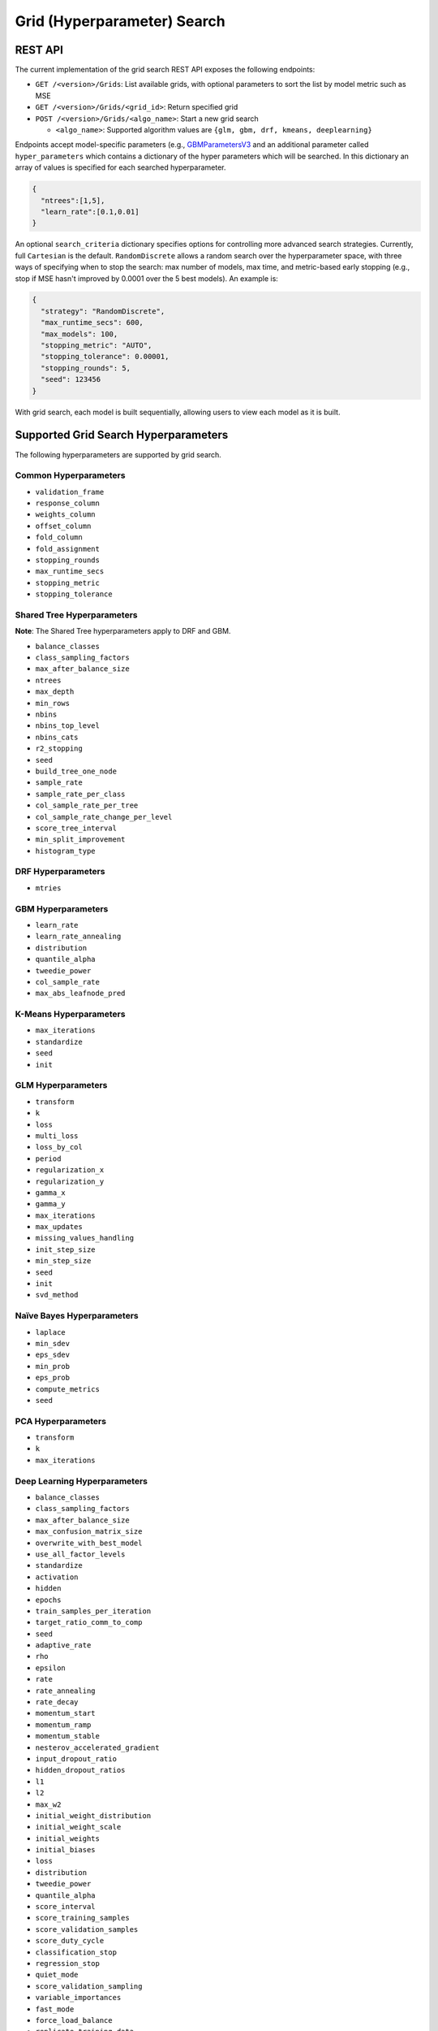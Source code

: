 Grid (Hyperparameter) Search
============================

REST API
--------

The current implementation of the grid search REST API exposes the
following endpoints:

-  ``GET /<version>/Grids``: List available grids, with optional
   parameters to sort the list by model metric such as MSE
-  ``GET /<version>/Grids/<grid_id>``: Return specified grid
-  ``POST /<version>/Grids/<algo_name>``: Start a new grid search

   -  ``<algo_name>``: Supported algorithm values are
      ``{glm, gbm, drf, kmeans, deeplearning}``

Endpoints accept model-specific parameters (e.g.,
`GBMParametersV3 <https://github.com/h2oai/h2o-3/blob/master/h2o-algos/src/main/java/hex/schemas/GBMV3.java>`__
and an additional parameter called ``hyper_parameters`` which contains a
dictionary of the hyper parameters which will be searched. In this
dictionary an array of values is specified for each searched
hyperparameter.

.. code:: json

    {
      "ntrees":[1,5],
      "learn_rate":[0.1,0.01]
    }

An optional ``search_criteria`` dictionary specifies options for
controlling more advanced search strategies. Currently, full
``Cartesian`` is the default. ``RandomDiscrete`` allows a random search
over the hyperparameter space, with three ways of specifying when to
stop the search: max number of models, max time, and metric-based early
stopping (e.g., stop if MSE hasn't improved by 0.0001 over the 5 best
models). An example is:

.. code:: json

    {
      "strategy": "RandomDiscrete",
      "max_runtime_secs": 600,
      "max_models": 100,
      "stopping_metric": "AUTO",
      "stopping_tolerance": 0.00001,
      "stopping_rounds": 5,
      "seed": 123456
    }

With grid search, each model is built sequentially, allowing users to
view each model as it is built.

Supported Grid Search Hyperparameters
-------------------------------------

The following hyperparameters are supported by grid search.

Common Hyperparameters
~~~~~~~~~~~~~~~~~~~~~~

-  ``validation_frame``
-  ``response_column``
-  ``weights_column``
-  ``offset_column``
-  ``fold_column``
-  ``fold_assignment``
-  ``stopping_rounds``
-  ``max_runtime_secs``
-  ``stopping_metric``
-  ``stopping_tolerance``

Shared Tree Hyperparameters
~~~~~~~~~~~~~~~~~~~~~~~~~~~

**Note**: The Shared Tree hyperparameters apply to DRF and GBM.

-  ``balance_classes``
-  ``class_sampling_factors``
-  ``max_after_balance_size``
-  ``ntrees``
-  ``max_depth``
-  ``min_rows``
-  ``nbins``
-  ``nbins_top_level``
-  ``nbins_cats``
-  ``r2_stopping``
-  ``seed``
-  ``build_tree_one_node``
-  ``sample_rate``
-  ``sample_rate_per_class``
-  ``col_sample_rate_per_tree``
-  ``col_sample_rate_change_per_level``
-  ``score_tree_interval``
-  ``min_split_improvement``
-  ``histogram_type``

DRF Hyperparameters
~~~~~~~~~~~~~~~~~~~

-  ``mtries``

GBM Hyperparameters
~~~~~~~~~~~~~~~~~~~

-  ``learn_rate``
-  ``learn_rate_annealing``
-  ``distribution``
-  ``quantile_alpha``
-  ``tweedie_power``
-  ``col_sample_rate``
-  ``max_abs_leafnode_pred``

K-Means Hyperparameters
~~~~~~~~~~~~~~~~~~~~~~~

-  ``max_iterations``
-  ``standardize``
-  ``seed``
-  ``init``

GLM Hyperparameters
~~~~~~~~~~~~~~~~~~~

-  ``transform``
-  ``k``
-  ``loss``
-  ``multi_loss``
-  ``loss_by_col``
-  ``period``
-  ``regularization_x``
-  ``regularization_y``
-  ``gamma_x``
-  ``gamma_y``
-  ``max_iterations``
-  ``max_updates``
-  ``missing_values_handling``
-  ``init_step_size``
-  ``min_step_size``
-  ``seed``
-  ``init``
-  ``svd_method``

Naïve Bayes Hyperparameters
~~~~~~~~~~~~~~~~~~~~~~~~~~~

-  ``laplace``
-  ``min_sdev``
-  ``eps_sdev``
-  ``min_prob``
-  ``eps_prob``
-  ``compute_metrics``
-  ``seed``

PCA Hyperparameters
~~~~~~~~~~~~~~~~~~~

-  ``transform``
-  ``k``
-  ``max_iterations``

Deep Learning Hyperparameters
~~~~~~~~~~~~~~~~~~~~~~~~~~~~~

-  ``balance_classes``
-  ``class_sampling_factors``
-  ``max_after_balance_size``
-  ``max_confusion_matrix_size``
-  ``overwrite_with_best_model``
-  ``use_all_factor_levels``
-  ``standardize``
-  ``activation``
-  ``hidden``
-  ``epochs``
-  ``train_samples_per_iteration``
-  ``target_ratio_comm_to_comp``
-  ``seed``
-  ``adaptive_rate``
-  ``rho``
-  ``epsilon``
-  ``rate``
-  ``rate_annealing``
-  ``rate_decay``
-  ``momentum_start``
-  ``momentum_ramp``
-  ``momentum_stable``
-  ``nesterov_accelerated_gradient``
-  ``input_dropout_ratio``
-  ``hidden_dropout_ratios``
-  ``l1``
-  ``l2``
-  ``max_w2``
-  ``initial_weight_distribution``
-  ``initial_weight_scale``
-  ``initial_weights``
-  ``initial_biases``
-  ``loss``
-  ``distribution``
-  ``tweedie_power``
-  ``quantile_alpha``
-  ``score_interval``
-  ``score_training_samples``
-  ``score_validation_samples``
-  ``score_duty_cycle``
-  ``classification_stop``
-  ``regression_stop``
-  ``quiet_mode``
-  ``score_validation_sampling``
-  ``variable_importances``
-  ``fast_mode``
-  ``force_load_balance``
-  ``replicate_training_data``
-  ``single_node_mode``
-  ``shuffle_training_data``
-  ``missing_values_handling``
-  ``sparse``
-  ``col_major``
-  ``average_activation``
-  ``sparsity_beta``
-  ``max_categorical_features``
-  ``reproducible``
-  ``elastic_averaging``
-  ``elastic_averaging_moving_rate``
-  ``elastic_averaging_regularization``

Aggregator Hyperparameters
~~~~~~~~~~~~~~~~~~~~~~~~~~

-  ``radius_scale``
-  ``transform``
-  ``pca_method``
-  ``k``
-  ``max_iterations``

Example
-------

Invoke a new GBM model grid search by POSTing the following request to
``/99/Grid/gbm``:

.. code:: json

    parms:{hyper_parameters={"ntrees":[1,5],"learn_rate":[0.1,0.01]}, training_frame="filefd41fe7ac0b_csv_1.hex_2", grid_id="gbm_grid_search", response_column="Species"", ignored_columns=[""]}

Grid Search in R
----------------

Grid search in R provides the following capabilities:

-  ``H2OGrid class``: Represents the results of the grid search
-  ``h2o.getGrid(<grid_id>, sort_by, decreasing)``: Display the
   specified grid
-  ``h2o.grid``: Start a new grid search parameterized by

   -  model builder name (e.g., ``gbm``)
   -  model parameters (e.g., ``ntrees=100``)
   -  ``hyper_parameters`` attribute for passing a list of hyper
      parameters (e.g.,
      ``list(ntrees=c(1,100), learn_rate=c(0.1,0.001))``)
   -  ``search_criteria`` optional attribute for specifying more a
      advanced search strategy

Example
~~~~~~~

.. code:: r

    ntrees_opts = c(1, 5)
    learn_rate_opts = c(0.1, 0.01)
    hyper_parameters = list(ntrees = ntrees_opts, learn_rate = learn_rate_opts)
    grid <- h2o.grid("gbm", grid_id="gbm_grid_test", x=1:4, y=5, training_frame=iris.hex, hyper_params = hyper_parameters)
    grid_models <- lapply(grid@model_ids, function(mid) {
        model = h2o.getModel(mid)
      })

Random Hyper-Parameter Grid Search Example
~~~~~~~~~~~~~~~~~~~~~~~~~~~~~~~~~~~~~~~~~~

.. code:: r

    # The following two commands remove any previously installed H2O packages for R.
    if ("package:h2o" %in% search()) { detach("package:h2o", unload=TRUE) }
    if ("h2o" %in% rownames(installed.packages())) { remove.packages("h2o") }

    # Next, we download packages that H2O depends on.
    pkgs <- c("methods","statmod","stats","graphics","RCurl","jsonlite","tools","utils")
    for (pkg in pkgs) {
      if (! (pkg %in% rownames(installed.packages()))) { install.packages(pkg) }
    }

    # Now we download, install and initialize the H2O package for R.
    install.packages("h2o", type="source", repos=(c("http://h2o-release.s3.amazonaws.com/h2o/rel-tukey/7/R")))


    library(h2o)
    h2o.init(nthreads=-1)
    train <- h2o.importFile("http://s3.amazonaws.com/h2o-public-test-data/smalldata/flow_examples/arrhythmia.csv.gz")
    dim(train)
    response <- 1
    predictors <- c(2:ncol(train))

    splits<-h2o.splitFrame(train, 0.9, destination_frames = c("trainSplit","validSplit"), seed = 123456)
    trainSplit <- splits[[1]]
    validSplit <- splits[[2]]


    ## Hyper-Parameter Search

    ## Construct a large Cartesian hyper-parameter space
    ntrees_opts <- c(10000) ## early stopping will stop earlier
    max_depth_opts <- seq(1,20)
    min_rows_opts <- c(1,5,10,20,50,100)
    learn_rate_opts <- seq(0.001,0.01,0.001)
    sample_rate_opts <- seq(0.3,1,0.05)
    col_sample_rate_opts <- seq(0.3,1,0.05)
    col_sample_rate_per_tree_opts = seq(0.3,1,0.05)
    #nbins_cats_opts = seq(100,10000,100) ## no categorical features in this dataset

    hyper_params = list( ntrees = ntrees_opts,
                         max_depth = max_depth_opts,
                         min_rows = min_rows_opts,
                         learn_rate = learn_rate_opts,
                         sample_rate = sample_rate_opts,
                         col_sample_rate = col_sample_rate_opts,
                         col_sample_rate_per_tree = col_sample_rate_per_tree_opts
                         #,nbins_cats = nbins_cats_opts
    )


    ## Search a random subset of these hyper-parmameters (max runtime and max models are enforced, and the search will stop after we don't improve much over the best 5 random models)
    search_criteria = list(strategy = "RandomDiscrete", max_runtime_secs = 600, max_models = 100, stopping_metric = "AUTO", stopping_tolerance = 0.00001, stopping_rounds = 5, seed = 123456)

    gbm.grid <- h2o.grid("gbm",
                         grid_id = "mygrid",
                         x = predictors,
                         y = response,

                         # faster to use a 80/20 split
                         training_frame = trainSplit,
                         validation_frame = validSplit,
                         nfolds = 0,

                         # alternatively, use N-fold cross-validation
                         #training_frame = train,
                         #nfolds = 5,

                         distribution="gaussian", ## best for MSE loss, but can try other distributions ("laplace", "quantile")

                         ## stop as soon as mse doesn't improve by more than 0.1% on the validation set,
                         ## for 2 consecutive scoring events
                         stopping_rounds = 2,
                         stopping_tolerance = 1e-3,
                         stopping_metric = "MSE",

                         score_tree_interval = 100, ## how often to score (affects early stopping)
                         seed = 123456, ## seed to control the sampling of the Cartesian hyper-parameter space
                         hyper_params = hyper_params,
                         search_criteria = search_criteria)

    gbm.sorted.grid <- h2o.getGrid(grid_id = "mygrid", sort_by = "mse")
    print(gbm.sorted.grid)

    best_model <- h2o.getModel(gbm.sorted.grid@model_ids[[1]])
    summary(best_model)

    scoring_history <- as.data.frame(best_model@model$scoring_history)
    plot(scoring_history$number_of_trees, scoring_history$training_MSE, type="p") #training mse
    points(scoring_history$number_of_trees, scoring_history$validation_MSE, type="l") #validation mse

    ## get the actual number of trees
    ntrees <- best_model@model$model_summary$number_of_trees
    print(ntrees)

For more information, refer to the `R grid search
code <https://github.com/h2oai/h2o-3/blob/master/h2o-r/h2o-package/R/grid.R>`__
and
`runit\_GBMGrid\_airlines.R <https://github.com/h2oai/h2o-3/blob/master/h2o-r/tests/testdir_algos/gbm/runit_GBMGrid_airlines.R>`__.

Grid Search in Python
---------------------

-  Class is ``H2OGridSearch``
-  ``<grid_name>.show()``: Display a list of models (including model
   IDs, hyperparameters, and MSE) explored by grid search (where
   ``<grid_name>`` is an instance of an ``H2OGridSearch`` class)
-  ``grid_search = H2OGridSearch(<model_type), hyper_params=hyper_parameters)``:
   Start a new grid search parameterized by:

   -  ``model_type`` is the type of H2O estimator model with its
      unchanged parameters
   -  ``hyper_params`` in Python is a dictionary of string parameters
      (keys) and a list of values to be explored by grid search (values)
      (e.g., ``{'ntrees':[1,100], 'learn_rate':[0.1, 0.001]}``
   -  ``search_criteria`` optional dictionary for specifying more a
      advanced search strategy

Example
~~~~~~~

.. code:: python

      hyper_parameters = {'ntrees':[10,50], 'max_depth':[20,10]}
      grid_search = H2OGridSearch(H2ORandomForestEstimator, hyper_params=hyper_parameters)
      grid_search.train(x=["x1", "x2"], y="y", training_frame=train)
      grid_search.show()

For more information, refer to the `Python grid search
code <https://github.com/h2oai/h2o-3/blob/master/h2o-py/h2o/grid/grid_search.py>`__
and
`pyunit\_benign\_glm\_grid.py <https://github.com/h2oai/h2o-3/blob/master/h2o-py/tests/testdir_algos/glm/pyunit_benign_glm_grid.py>`__.

Grid Search Java API
--------------------

Each parameter exposed by the schema can specify if it is supported by
grid search by specifying the attribute ``gridable=true`` in the schema
@API annotation. In any case, the Java API does not restrict the
parameters supported by grid search.

There are two core entities: ``Grid`` and ``GridSearch``. ``GridSeach``
is a job-building ``Grid`` object and is defined by the user's model
factory and the `hyperspace walk
strategy <https://en.wikipedia.org/wiki/Hyperparameter_optimization>`__.
The model factory must be defined for each supported model type (DRF,
GBM, DL, and K-means). The hyperspace walk strategy specifies how the
user-defined space of hyper parameters is traversed. The space
definition is not limited. For each point in hyperspace, model
parameters of the specified type are produced.

The implementation supports a simple Cartesian grid search as well as
random search with several different stopping criteria. Grid build
triggers a new model builder job for each hyperspace point returned by
the walk strategy. If the model builder job fails, the resulting model
is ignored; however, it can still be tracked in the job list, and errors
are returned in the grid build result.

Model builder jobs are run serially in sequential order. More advanced
job scheduling schemes are under development. Note that in cases of true
big data sequential scheduling will yield the highest performance. It is
only with a large cluster and small data that concurrent scheduling will
improve performance.

The grid object contains the results of the grid search: a list of model
keys produced by the grid search as well as any errors, and a table of
metrics for each succesful model. The grid object publishes a simple API
to get the models.

Launch the grid search by specifying:

-  the common model hyperparameters (parameter values which will be
   common across all models in the search)
-  the search hyperparameters (a map ``<parameterName, listOfValues>``
   that defines the parameter spaces to traverse)
-  optionally, search criteria (an instance of
   ``HyperSpaceSearchCriteria``)

The Java API can grid search any parameters defined in the model
parameter's class (e.g., ``GBMParameters``). Paramters that are
appropriate for gridding are marked by the @API parameter, but this is
not enforced by the framework.

Additional methods are available in the model builder to support
creation of model parameters and configuration. This eliminates the
requirement of the previous implementation where each gridable value was
represented as a ``double``. This also allows users to specify different
building strategies for model parameters. For example, the REST layer
uses a builder that validates parameters against the model parameter's
schema, where the Java API uses a simple reflective builder. Additional
reflections support is provided by PojoUtils (methods ``setField``,
``getFieldValue``).

Example
~~~~~~~

.. code:: java

    HashMap<String, Object[]> hyperParms = new HashMap<>();
    hyperParms.put("_ntrees", new Integer[]{1, 2});
    hyperParms.put("_distribution", new DistributionFamily[]{DistributionFamily.multinomial});
    hyperParms.put("_max_depth", new Integer[]{1, 2, 5});
    hyperParms.put("_learn_rate", new Float[]{0.01f, 0.1f, 0.3f});

    // Setup common model parameters
    GBMModel.GBMParameters params = new GBMModel.GBMParameters();
    params._train = fr._key;
    params._response_column = "cylinders";
    // Trigger new grid search job, block for results and get the resulting grid object
    GridSearch gs =
     GridSearch.startGridSearch(params, hyperParms, GBM_MODEL_FACTORY, new HyperSpaceSearchCriteria.CartesianSearchCriteria());
    Grid grid = (Grid) gs.get();

Exposing grid search end-point for a new algorithm
~~~~~~~~~~~~~~~~~~~~~~~~~~~~~~~~~~~~~~~~~~~~~~~~~~

In the following example, the PCA algorithm has been implemented and we
would like to expose the algorithm via REST API. The following aspects
are assumed:

-  The PCA model builder is called ``PCA``
-  The PCA parameters are defined in a class called ``PCAParameters``
-  The PCA parameters schema is called ``PCAParametersV3``

To add support for PCA grid search:

1. Add the PCA model build factory into the ``hex.grid.ModelFactories``
   class:

  ::

	class ModelFactories {
	 /* ... */
	 public static ModelFactory<PCAModel.PCAParameters>
	   PCA_MODEL_FACTORY =
	   new ModelFactory<PCAModel.PCAParametners>() {
	     @Override
	     public String getModelName() {
	       return "PCA";
	     }
	     @Override
	     public ModelBuilder buildModel(PCAModel.PCAParameters params) {
	       return new PCA(params);
	     }
	  };
	}

2. Add the PCA REST end-point schema:

  ::

	public class PCAGridSearchV99 extends GridSearchSchema<PCAGridSearchHandler.PCAGrid,
	 PCAGridSearchV99,
	 PCAModel.PCAParameters,
	 PCAV3.PCAParametersV3> {
	}

3. Add the PCA REST end-point handler:

   ::

    public class PCAGridSearchHandler
     extends GridSearchHandler<PCAGridSearchHandler.PCAGrid,
     PCAGridSearchV99,
     PCAModel.PCAParameters,
     PCAV3.PCAParametersV3> {

       public PCAGridSearchV99 train(int version, PCAGridSearchV99 gridSearchSchema) {
         return super.do_train(version, gridSearchSchema);
       }

       @Override
       protected ModelFactory<PCAModel.PCAParameters> getModelFactory() {
         return ModelFactories.PCA_MODEL_FACTORY;
       }

       @Deprecated
       public static class PCAGrid extends Grid<PCAModel.PCAParameters> {

         public PCAGrid() {
           super(null, null, null, null);
         }
       }
    }

4. Register the REST end-point in the register factory
   ``hex.api.Register``:

  ::

    public class Register extends AbstractRegister {
      @Override
      public void register() {
        // ...
        H2O.registerPOST("/99/Grid/pca", PCAGridSearchHandler.class, "train", "Run grid search for PCA model.");
        // ...
      }
    }

Grid Testing
------------

The current test infrastructure includes:

**R Tests**

-  GBM grids using wine, airlines, and iris datasets verify the
   consistency of results
-  DL grid using the ``hidden`` parameter verifying the passing of
   structured parameters as a list of values
-  Minor R testing support verifying equality of the model's parameters
   against a given list of hyper parameters.

**JUnit Test**

-  Basic tests verifying consistency of the results for DRF, GBM, and
   KMeans
-  JUnit test assertions for grid results

There are tests for the ``RandomDiscrete`` search criteria in
`runit\_GBMGrid\_airlines.R <https://github.com/h2oai/h2o-3/blob/master/h2o-r/tests/testdir_algos/gbm/runit_GBMGrid_airlines.R>`_
and
`pyunit\_benign\_glm\_grid.py <https://github.com/h2oai/h2o-3/blob/master/h2o-py/tests/testdir_algos/glm/pyunit_benign_glm_grid.py>`_.

Caveats/In Progress
-------------------

-  Currently, the schema system requires specific classes instead of
   parameterized classes. For example, the schema definition
   ``Grid<GBMParameters>`` is not supported unless your define the class
   ``GBMGrid extends Grid<GBMParameters>``.
-  Grid Job scheduler is sequential only; schedulers for concurrent
   builds are under development. Note that in cases of true big data
   sequential scheduling will yield the highest performance. It is only
   with a large cluster and small data that concurrent scheduling will
   improve performance.
-  The model builder job and grid jobs are not associated.
-  There is no way to list the hyper space parameters that caused a
   model builder job failure.

Additional Documentation
------------------------

-  `H2O Core Java Developer Documentation <../h2o-core/javadoc/index.html>`_: The definitive Java API guide
   for the core components of H2O.

-  `H2O Algos Java Developer Documentation <../h2o-algos/javadoc/index.html>`_: The definitive Java API guide
   for the algorithms used by H2O.

-  `Hyperparameter Optimization in H2O <https://github.com/h2oai/h2o-3/blob/master/h2o-docs/src/product/tutorials/random%20hyperparmeter%20search%20and%20roadmap.md>`_: A guide to Grid Search and Random Search in H2O.
